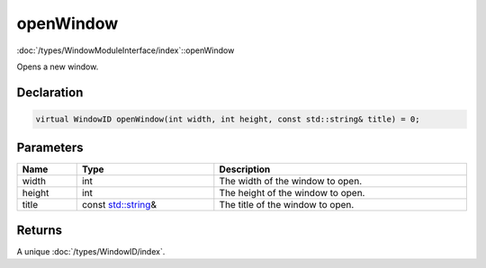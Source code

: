 openWindow
==========

:doc:`/types/WindowModuleInterface/index`::openWindow

Opens a new window.

Declaration
-----------

.. code-block:: cpp

	virtual WindowID openWindow(int width, int height, const std::string& title) = 0;

Parameters
----------

.. list-table::
	:width: 100%
	:header-rows: 1
	:class: code-table

	* - Name
	  - Type
	  - Description
	* - width
	  - int
	  - The width of the window to open.
	* - height
	  - int
	  - The height of the window to open.
	* - title
	  - const `std::string <https://en.cppreference.com/w/cpp/string/basic_string>`_\&
	  - The title of the window to open.

Returns
-------

A unique :doc:`/types/WindowID/index`.